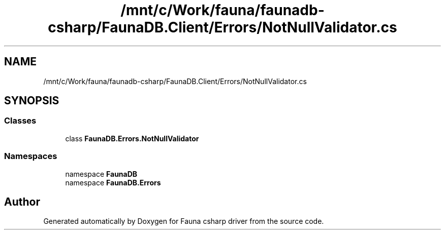 .TH "/mnt/c/Work/fauna/faunadb-csharp/FaunaDB.Client/Errors/NotNullValidator.cs" 3 "Thu Oct 7 2021" "Version 1.0" "Fauna csharp driver" \" -*- nroff -*-
.ad l
.nh
.SH NAME
/mnt/c/Work/fauna/faunadb-csharp/FaunaDB.Client/Errors/NotNullValidator.cs
.SH SYNOPSIS
.br
.PP
.SS "Classes"

.in +1c
.ti -1c
.RI "class \fBFaunaDB\&.Errors\&.NotNullValidator\fP"
.br
.in -1c
.SS "Namespaces"

.in +1c
.ti -1c
.RI "namespace \fBFaunaDB\fP"
.br
.ti -1c
.RI "namespace \fBFaunaDB\&.Errors\fP"
.br
.in -1c
.SH "Author"
.PP 
Generated automatically by Doxygen for Fauna csharp driver from the source code\&.
